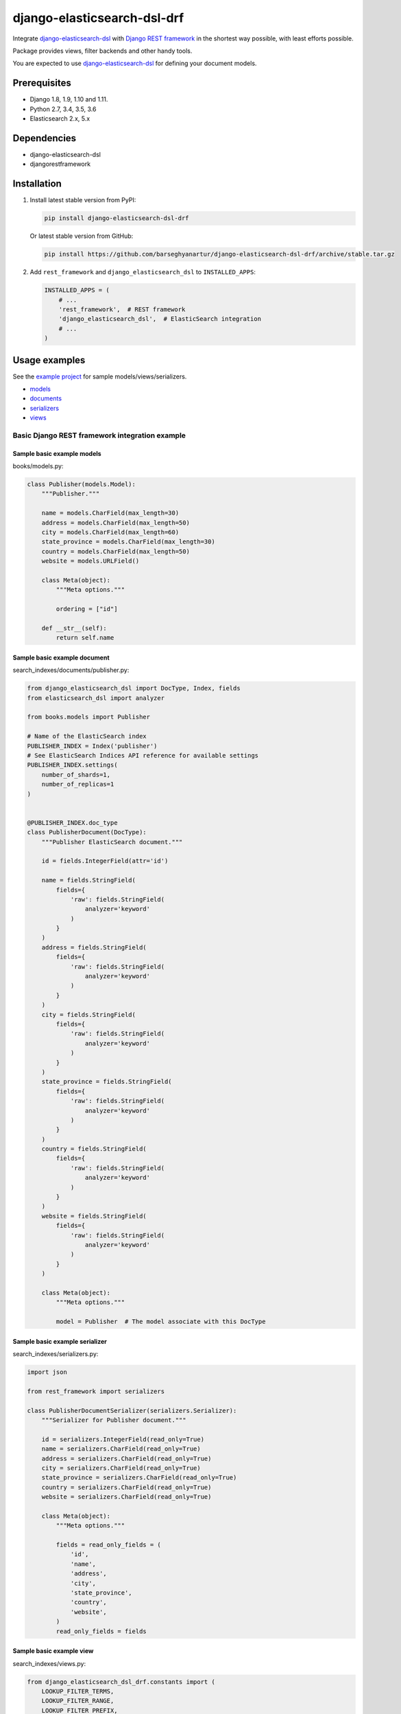 ============================
django-elasticsearch-dsl-drf
============================
Integrate `django-elasticsearch-dsl
<https://pypi.python.org/pypi/django-elasticsearch-dsl>`_ with
`Django REST framework <https://pypi.python.org/pypi/djangorestframework>`_ in
the shortest way possible, with least efforts possible.

Package provides views, filter backends and other handy tools.

You are expected to use `django-elasticsearch-dsl
<https://pypi.python.org/pypi/django-elasticsearch-dsl>`_ for defining your
document models.

Prerequisites
=============
- Django 1.8, 1.9, 1.10 and 1.11.
- Python 2.7, 3.4, 3.5, 3.6
- Elasticsearch 2.x, 5.x

Dependencies
============
- django-elasticsearch-dsl
- djangorestframework

Installation
============

(1) Install latest stable version from PyPI:

    .. code-block:: sh

        pip install django-elasticsearch-dsl-drf

    Or latest stable version from GitHub:

    .. code-block:: sh

        pip install https://github.com/barseghyanartur/django-elasticsearch-dsl-drf/archive/stable.tar.gz

(2) Add ``rest_framework`` and ``django_elasticsearch_dsl`` to
    ``INSTALLED_APPS``:

    .. code-block:: python

        INSTALLED_APPS = (
            # ...
            'rest_framework',  # REST framework
            'django_elasticsearch_dsl',  # ElasticSearch integration
            # ...
        )

Usage examples
==============
See the `example project
<https://github.com/barseghyanartur/django-elasticsearch-dsl-drf/tree/master/examples/simple>`_
for sample models/views/serializers.

- `models
  <https://github.com/barseghyanartur/django-elasticsearch-dsl-drf/blob/master/examples/simple/books/models.py>`_
- `documents
  <https://github.com/barseghyanartur/django-elasticsearch-dsl-drf/blob/master/examples/simple/search_indexes/documents/book.py>`_
- `serializers
  <https://github.com/barseghyanartur/django-elasticsearch-dsl-drf/blob/master/examples/simple/search_indexes/serializers.py>`_
- `views
  <https://github.com/barseghyanartur/django-elasticsearch-dsl-drf/blob/master/examples/simple/search_indexes/views.py>`_

Basic Django REST framework integration example
-----------------------------------------------
Sample basic example models
~~~~~~~~~~~~~~~~~~~~~~~~~~~

books/models.py:

.. code-block:: python

    class Publisher(models.Model):
        """Publisher."""

        name = models.CharField(max_length=30)
        address = models.CharField(max_length=50)
        city = models.CharField(max_length=60)
        state_province = models.CharField(max_length=30)
        country = models.CharField(max_length=50)
        website = models.URLField()

        class Meta(object):
            """Meta options."""

            ordering = ["id"]

        def __str__(self):
            return self.name


Sample basic example document
~~~~~~~~~~~~~~~~~~~~~~~~~~~~~

search_indexes/documents/publisher.py:

.. code-block:: python

    from django_elasticsearch_dsl import DocType, Index, fields
    from elasticsearch_dsl import analyzer

    from books.models import Publisher

    # Name of the ElasticSearch index
    PUBLISHER_INDEX = Index('publisher')
    # See ElasticSearch Indices API reference for available settings
    PUBLISHER_INDEX.settings(
        number_of_shards=1,
        number_of_replicas=1
    )


    @PUBLISHER_INDEX.doc_type
    class PublisherDocument(DocType):
        """Publisher ElasticSearch document."""

        id = fields.IntegerField(attr='id')

        name = fields.StringField(
            fields={
                'raw': fields.StringField(
                    analyzer='keyword'
                )
            }
        )
        address = fields.StringField(
            fields={
                'raw': fields.StringField(
                    analyzer='keyword'
                )
            }
        )
        city = fields.StringField(
            fields={
                'raw': fields.StringField(
                    analyzer='keyword'
                )
            }
        )
        state_province = fields.StringField(
            fields={
                'raw': fields.StringField(
                    analyzer='keyword'
                )
            }
        )
        country = fields.StringField(
            fields={
                'raw': fields.StringField(
                    analyzer='keyword'
                )
            }
        )
        website = fields.StringField(
            fields={
                'raw': fields.StringField(
                    analyzer='keyword'
                )
            }
        )

        class Meta(object):
            """Meta options."""

            model = Publisher  # The model associate with this DocType


Sample basic example serializer
~~~~~~~~~~~~~~~~~~~~~~~~~~~~~~~

search_indexes/serializers.py:

.. code-block:: python

    import json

    from rest_framework import serializers

    class PublisherDocumentSerializer(serializers.Serializer):
        """Serializer for Publisher document."""

        id = serializers.IntegerField(read_only=True)
        name = serializers.CharField(read_only=True)
        address = serializers.CharField(read_only=True)
        city = serializers.CharField(read_only=True)
        state_province = serializers.CharField(read_only=True)
        country = serializers.CharField(read_only=True)
        website = serializers.CharField(read_only=True)

        class Meta(object):
            """Meta options."""

            fields = read_only_fields = (
                'id',
                'name',
                'address',
                'city',
                'state_province',
                'country',
                'website',
            )
            read_only_fields = fields

Sample basic example view
~~~~~~~~~~~~~~~~~~~~~~~~~

search_indexes/views.py:

.. code-block:: python

    from django_elasticsearch_dsl_drf.constants import (
        LOOKUP_FILTER_TERMS,
        LOOKUP_FILTER_RANGE,
        LOOKUP_FILTER_PREFIX,
        LOOKUP_FILTER_WILDCARD,
        LOOKUP_QUERY_IN,
        LOOKUP_QUERY_EXCLUDE,
    )
    from django_elasticsearch_dsl_drf.filter_backends import (
        FilteringFilterBackend,
        OrderingFilterBackend,
        SearchFilterBackend,
    )
    from django_elasticsearch_dsl_drf.views import BaseDocumentViewSet

    # Example app models
    from search_indexes.documents.publisher import PublisherDocument
    from search_indxes.serializers import PublisherDocumentSerializer

    class PublisherDocumentView(BaseDocumentViewSet):
        """The PublisherDocument view."""

        document = PublisherDocument
        serializer_class = PublisherDocumentSerializer
        lookup_field = 'id'
        filter_backends = [
            FilteringFilterBackend,
            OrderingFilterBackend,
            SearchFilterBackend,
        ]
        # Define search fields
        search_fields = (
            'name',
            'address',
            'city',
            'state_province',
            'country',
        )
        # Define filtering fields
        filter_fields = {
            'id': None,
            'name': 'name.raw',
            'city': 'city.raw',
            'state_province': 'state_province.raw',
            'country': 'country.raw',
        }
        # Define ordering fields
        ordering_fields = {
            'id': None,
            'name': None,
            'city': None,
            'country': None,
        }
        # Specify default ordering
        ordering = ('id', 'name',)

Advanced Django REST framework integration example
--------------------------------------------------

Sample advanced example models
~~~~~~~~~~~~~~~~~~~~~~~~~~~~~~

books/models.py:

.. code-block:: python

    import json

    from django.conf import settings
    from django.db import models
    from django.utils.translation import ugettext, ugettext_lazy as _

    from six import python_2_unicode_compatible

    BOOK_PUBLISHING_STATUS_PUBLISHED = 'published'
    BOOK_PUBLISHING_STATUS_NOT_PUBLISHED = 'not_published'
    BOOK_PUBLISHING_STATUS_IN_PROGRESS = 'in_progress'
    BOOK_PUBLISHING_STATUS_CANCELLED = 'cancelled'
    BOOK_PUBLISHING_STATUS_REJECTED = 'rejected'
    BOOK_PUBLISHING_STATUS_CHOICES = (
        (BOOK_PUBLISHING_STATUS_PUBLISHED, "Published"),
        (BOOK_PUBLISHING_STATUS_NOT_PUBLISHED, "Not published"),
        (BOOK_PUBLISHING_STATUS_IN_PROGRESS, "In progress"),
        (BOOK_PUBLISHING_STATUS_CANCELLED, "Cancelled"),
        (BOOK_PUBLISHING_STATUS_REJECTED, "Rejected"),
    )
    BOOK_PUBLISHING_STATUS_DEFAULT = BOOK_PUBLISHING_STATUS_PUBLISHED


    @python_2_unicode_compatible
    class Publisher(models.Model):
        """Publisher."""

        name = models.CharField(max_length=30)
        address = models.CharField(max_length=50)
        city = models.CharField(max_length=60)
        state_province = models.CharField(max_length=30)
        country = models.CharField(max_length=50)
        website = models.URLField()

        class Meta(object):
            """Meta options."""

            ordering = ["id"]

        def __str__(self):
            return self.name


    @python_2_unicode_compatible
    class Author(models.Model):
        """Author."""

        salutation = models.CharField(max_length=10)
        name = models.CharField(max_length=200)
        email = models.EmailField()
        headshot = models.ImageField(upload_to='authors', null=True, blank=True)

        class Meta(object):
            """Meta options."""

            ordering = ["id"]

        def __str__(self):
            return self.name


    class Tag(models.Model):
        """Simple tag model."""

        title = models.CharField(max_length=255, unique=True)

        class Meta(object):
            """Meta options."""

            verbose_name = _("Tag")
            verbose_name_plural = _("Tags")

        def __str__(self):
            return self.title


    @python_2_unicode_compatible
    class Book(models.Model):
        """Book."""

        title = models.CharField(max_length=100)
        description = models.TextField(null=True, blank=True)
        summary = models.TextField(null=True, blank=True)
        authors = models.ManyToManyField('books.Author', related_name='books')
        publisher = models.ForeignKey(Publisher, related_name='books')
        publication_date = models.DateField()
        state = models.CharField(max_length=100,
                                 choices=BOOK_PUBLISHING_STATUS_CHOICES,
                                 default=BOOK_PUBLISHING_STATUS_DEFAULT)
        isbn = models.CharField(max_length=100, unique=True)
        price = models.DecimalField(max_digits=10, decimal_places=2)
        pages = models.PositiveIntegerField(default=200)
        stock_count = models.PositiveIntegerField(default=30)
        tags = models.ManyToManyField('books.Tag',
                                      related_name='books',
                                      blank=True)

        class Meta(object):
            """Meta options."""

            ordering = ["isbn"]

        def __str__(self):
            return self.title

        @property
        def publisher_indexing(self):
            """Publisher for indexing.

            Used in ElasticSearch indexing.
            """
            if self.publisher is not None:
                return self.publisher.name

        @property
        def tags_indexing(self):
            """Tags for indexing.

            Used in ElasticSearch indexing.
            """
            return json.dumps([tag.title for tag in self.tags.all()])

Sample advanced example document
~~~~~~~~~~~~~~~~~~~~~~~~~~~~~~~~

search_indexes/documents/book.py:

.. code-block:: python

    from django_elasticsearch_dsl import DocType, Index, fields
    from elasticsearch_dsl import analyzer

    from books.models import Book

    # Name of the ElasticSearch index
    BOOK_INDEX = Index('book')
    # See ElasticSearch Indices API reference for available settings
    BOOK_INDEX.settings(
        number_of_shards=1,
        number_of_replicas=1
    )


    html_strip = analyzer(
        'html_strip',
        tokenizer="standard",
        filter=["standard", "lowercase", "stop", "snowball"],
        char_filter=["html_strip"]
    )


    @BOOK_INDEX.doc_type
    class BookDocument(DocType):
        """Book ElasticSearch document."""

        id = fields.IntegerField(attr='id')

        title = fields.StringField(
            analyzer=html_strip,
            fields={
                'raw': fields.StringField(
                    analyzer='keyword'
                )
            }
        )

        description = fields.StringField(
            analyzer=html_strip,
            fields={
                'raw': fields.StringField(
                    analyzer='keyword'
                )
            }
        )

        summary = fields.StringField(
            analyzer=html_strip,
            fields={
                'raw': fields.StringField(
                    analyzer='keyword'
                )
            }
        )

        publisher = fields.StringField(
            attr='publisher_indexing',
            analyzer=html_strip,
            fields={
                'raw': fields.StringField(
                    analyzer='keyword'
                )
            }
        )

        publication_date = fields.DateField()

        state = fields.StringField(
            analyzer=html_strip,
            fields={
                'raw': fields.StringField(
                    analyzer='keyword'
                )
            }
        )

        isbn = fields.StringField(
            analyzer=html_strip,
            fields={
                'raw': fields.StringField(
                    analyzer='keyword'
                )
            }
        )

        price = fields.FloatField()

        pages = fields.IntegerField()

        stock_count = fields.IntegerField()

        tags = fields.StringField(
            attr='tags_indexing',
            analyzer=html_strip,
            fields={
                'raw': fields.StringField(
                    analyzer='keyword',
                    multi=True
                )
            },
            multi=True
        )

        class Meta(object):
            """Meta options."""

            model = Book  # The model associate with this DocType

Sample advanced example serializer
~~~~~~~~~~~~~~~~~~~~~~~~~~~~~~~~~~

search_indexes/serializers.py:

.. code-block:: python

    import json

    from rest_framework import serializers

    class TagSerializer(serializers.Serializer):
        """Helper serializer for the Tag field of the Book document."""

        title = serializers.CharField()

        class Meta(object):
            """Meta options."""

            fields = ('title',)
            read_only_fields = ('title',)


    class BookDocumentSerializer(serializers.Serializer):
        """Serializer for the Book document."""

        id = serializers.SerializerMethodField()

        title = serializers.CharField(read_only=True)
        description = serializers.CharField(read_only=True)
        summary = serializers.CharField(read_only=True)

        publisher = serializers.CharField(read_only=True)
        publication_date = serializers.DateField(read_only=True)
        state = serializers.CharField(read_only=True)
        isbn = serializers.CharField(read_only=True)
        price = serializers.FloatField(read_only=True)
        pages = serializers.IntegerField(read_only=True)
        stock_count = serializers.IntegerField(read_only=True)
        tags = serializers.SerializerMethodField()

        class Meta(object):
            """Meta options."""

            fields = (
                'id',
                'title',
                'description',
                'summary',
                'publisher',
                'publication_date',
                'state',
                'isbn',
                'price',
                'pages',
                'stock_count',
                'tags',
            )
            read_only_fields = (
                'id',
                'title',
                'description',
                'summary',
                'publisher',
                'publication_date',
                'state',
                'isbn',
                'price',
                'pages',
                'stock_count',
                'tags',
            )

        def get_tags(self, obj):
            """Get tags."""
            return json.loads(obj.tags)

Sample advanced example view
~~~~~~~~~~~~~~~~~~~~~~~~~~~~

search_indexes/views.py:

.. code-block:: python

    from django_elasticsearch_dsl_drf.constants import (
        LOOKUP_FILTER_TERMS,
        LOOKUP_FILTER_RANGE,
        LOOKUP_FILTER_PREFIX,
        LOOKUP_FILTER_WILDCARD,
        LOOKUP_QUERY_IN,
        LOOKUP_QUERY_EXCLUDE,
    )
    from django_elasticsearch_dsl_drf.filter_backends import (
        FilteringFilterBackend,
        OrderingFilterBackend,
        SearchFilterBackend,
    )
    from django_elasticsearch_dsl_drf.views import BaseDocumentViewSet

    # Example app models
    from search_indexes.documents.book import BookDocument
    from search_indxes.serializers import BookDocumentSerializer


    class BookDocumentView(BaseDocumentViewSet):
        """The BookDocument view."""

        document = BookDocument
        serializer_class = BookDocumentSerializer
        lookup_field = 'id'
        filter_backends = [
            FilteringFilterBackend,
            OrderingFilterBackend,
            SearchFilterBackend,
        ]
        # Define search fields
        search_fields = (
            'title',
            'description',
            'summary',
        )
        # Define filtering fields
        filter_fields = {
            'id': {
                'field': '_id',
                'lookups': [
                    LOOKUP_FILTER_RANGE,
                    LOOKUP_QUERY_IN,
                ],
            },
            'publisher': {
                'field': 'publisher.raw',
            },
            'publication_date': 'publication_date',
            'isbn': {
                'field': 'isbn.raw',
            },
            'tags': {
                'field': 'tags',
                'lookups': [
                    LOOKUP_FILTER_TERMS,
                    LOOKUP_FILTER_PREFIX,
                    LOOKUP_FILTER_WILDCARD,
                    LOOKUP_QUERY_IN,
                    LOOKUP_QUERY_EXCLUDE,
                ],
            },
            'tags.raw': {
                'field': 'tags.raw',
                'lookups': [
                    LOOKUP_FILTER_TERMS,
                    LOOKUP_FILTER_PREFIX,
                    LOOKUP_FILTER_WILDCARD,
                    LOOKUP_QUERY_IN,
                    LOOKUP_QUERY_EXCLUDE,
                ],
            },
        }
        # Define ordering fields
        ordering_fields = {
            'id': 'id',
            'title': 'title.raw',
            'price': 'price.raw',
            'state': 'state.raw',
            'publication_date': 'publication_date',
        }
        # Specify default ordering
        ordering = ('id', 'title',)

Usage
~~~~~
Considering samples above, you should be able to perform the search, sorting
and filtering actions described below.

Sample queries
^^^^^^^^^^^^^^
Search
++++++
Query param name reserved for search is ``search``. Make sure your models and
documents do not have it as a field or attribute.

Multiple search terms are joined with ``OR``.

Let's assume we have a number of Book items with fields ``title`,
``description`` and ``summary``.

**Search in all fields**

Search in all fields (``title``, ``description`` and ``summary``) for word
"education"

.. code-block:: text

    http://127.0.0.1:8080/search/books/?search=education

**Search in specific field**

In order to search in specific field (``title``) for term "education", add
the field name separated with ``|`` to the search term.

.. code-block:: text

    http://127.0.0.1:8080/search/books/?search=title|education

**Search for multiple terms**

In order to search for multiple terms "education", "technology" add
multiple ``search`` query params.

.. code-block:: text

    http://127.0.0.1:8080/search/books/?search=education&search=technology

**Search for multiple terms in specific fields**

In order to search for multiple terms "education", "technology" in specific
fields add multiple ``search`` query params and field names separated with
``|`` to each of the search terms.

.. code-block:: text

    http://127.0.0.1:8080/search/books/?search=title|education&search=summary|technology

Filtering
+++++++++
Let's assume we have a number of Book documents with the tags (education,
politics, economy, biology, climate, environment, internet, technology).

Multiple filter terms are joined with ``AND``.

**Filter documents by state**

Filter documents by ``state`` "published".

.. code-block:: text

    http://127.0.0.1:8080/search/books/?state=published

**Filter documents by multiple states**

Filter documents by ``states`` "published" and "in_progress"

.. code-block:: text

    http://127.0.0.1:8080/search/books/?state__in=published|in_progress

**Filter document by a single field**

Filter documents by (field ``tag``) "education".

.. code-block:: text

    http://127.0.0.1:8080/search/books/?tag=education

**Filter documents by multiple fields**

Filter documents by multiple fields (field ``tags``) "education" and "economy"
with use of functional ``in`` query filter.

.. code-block:: text

    http://127.0.0.1:8080/search/books/?tags__in=education|economy

You can achieve the same effect by specifying multiple tags (``tags``)
"education" and "economy". Note, that in this case multiple filter terms are
joined with ``OR``.

.. code-block:: text

    http://127.0.0.1:8080/search/books/?tags=education&tags=economy

If you want the same as above, but joined with ``AND``, add ``__term`` to each
lookup.

.. code-block:: text

    http://127.0.0.1:8080/search/books/?tags__term=education&tags__term=economy

**Filter documents by a word part of a single field**

Filter documents by a part word part in single field (``tags``). Word part
should match both "technology" and "biology".

.. code-block:: text

    http://127.0.0.1:8080/search/books/?tags__wildcard=*logy

Ordering
++++++++
The ``-`` prefix means ordering should be descending.

**Order documents by field (ascending)**

Filter documents by field ``price`` (ascending).

.. code-block:: text

    http://127.0.0.1:8080/search/books/?search=title|lorem&ordering=price

**Order documents by field (descending)**

Filter documents by field ``price`` (descending).

.. code-block:: text

    http://127.0.0.1:8080/search/books/?search=title|lorem&ordering=-price

**Order documents by multiple fields**

If you want to order by multiple fields, use multiple ordering query params. In
the example below, documents would be ordered first by field
``publication_date`` (descending), then by field ``price`` (ascending).

.. code-block:: text

    http://127.0.0.1:8080/search/books/?search=title|lorem&ordering=-publication_date,ordering=price

Various handy helpers
---------------------
More like this
~~~~~~~~~~~~~~
To get more-like-this results on a random registered model, do as follows:

.. code-block:: python

    from django_elasticsearch_dsl_drf.helpers import more_like_this
    from books.models import Book
    book = Book.objects.first()
    similar_books = more_like_this(
        book,
        ['title', 'description', 'summary']
    )

Testing
=======
Project is covered with tests.

To test with all supported Python/Django versions type:

.. code-block:: sh

    tox

To test against specific environment, type:

.. code-block:: sh

    tox -e py36-django110

To test just your working environment type:

.. code-block:: sh

    ./runtests.py

To run a single test in your working environment type:

.. code-block:: sh

    ./runtests.py src/django_elasticsearch_dsl_drf/tests/test_ordering.py

Or:

.. code-block:: sh

    ./manage.py test django_elasticsearch_dsl_drf.tests.test_ordering

It's assumed that you have all the requirements installed. If not, first
install the test requirements:

.. code-block:: sh

    pip install -r examples/requirements/test.txt

Writing documentation
=====================
Keep the following hierarchy.

.. code-block:: text

    =====
    title
    =====

    header
    ======

    sub-header
    ----------

    sub-sub-header
    ~~~~~~~~~~~~~~

    sub-sub-sub-header
    ^^^^^^^^^^^^^^^^^^

    sub-sub-sub-sub-header
    ++++++++++++++++++++++

    sub-sub-sub-sub-sub-header
    **************************

License
=======
GPL 2.0/LGPL 2.1

Support
=======
For any issues contact me at the e-mail given in the `Author`_ section.

Author
======
Artur Barseghyan <artur.barseghyan@gmail.com>
